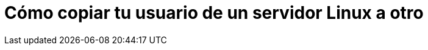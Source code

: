 = Cómo copiar tu usuario de un servidor Linux a otro
:published_at: 2015-11-25
:hp-tags: usuario,contraseña,rsync
:hp-alt-title: Migra tu usuario entre servidores Linux

